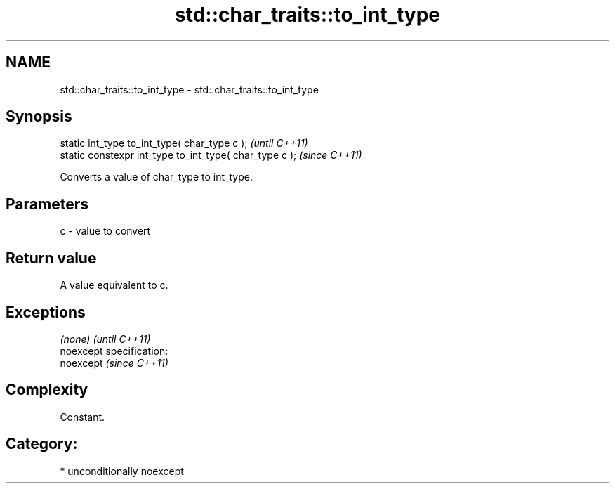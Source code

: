 .TH std::char_traits::to_int_type 3 "Nov 25 2015" "2.1 | http://cppreference.com" "C++ Standard Libary"
.SH NAME
std::char_traits::to_int_type \- std::char_traits::to_int_type

.SH Synopsis
   static int_type to_int_type( char_type c );            \fI(until C++11)\fP
   static constexpr int_type to_int_type( char_type c );  \fI(since C++11)\fP

   Converts a value of char_type to int_type.

.SH Parameters

   c - value to convert

.SH Return value

   A value equivalent to c.

.SH Exceptions

   \fI(none)\fP                    \fI(until C++11)\fP
   noexcept specification:  
   noexcept                  \fI(since C++11)\fP
     

.SH Complexity

   Constant.

.SH Category:

     * unconditionally noexcept
